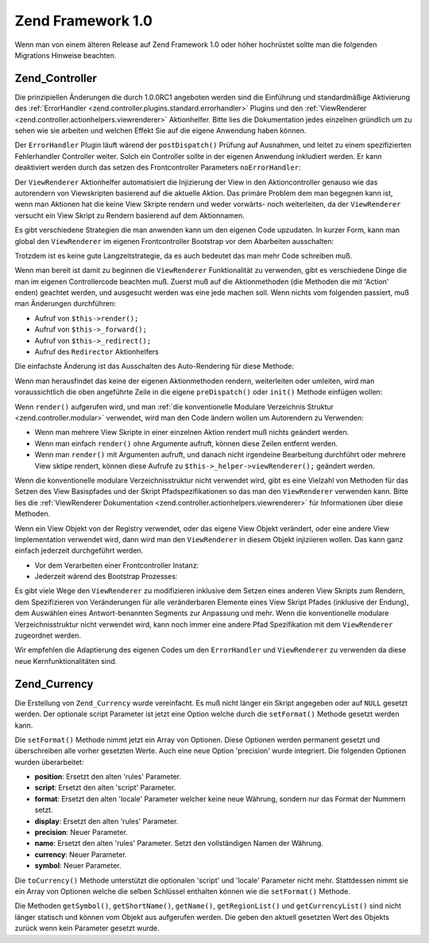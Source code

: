 .. _migration.10:

Zend Framework 1.0
==================

Wenn man von einem älteren Release auf Zend Framework 1.0 oder höher hochrüstet sollte man die folgenden
Migrations Hinweise beachten.

.. _migration.10.zend.controller:

Zend_Controller
---------------

Die prinzipiellen Änderungen die durch 1.0.0RC1 angeboten werden sind die Einführung und standardmäßige
Aktivierung des :ref:`ErrorHandler <zend.controller.plugins.standard.errorhandler>` Plugins und den
:ref:`ViewRenderer <zend.controller.actionhelpers.viewrenderer>` Aktionhelfer. Bitte lies die Dokumentation jedes
einzelnen gründlich um zu sehen wie sie arbeiten und welchen Effekt Sie auf die eigene Anwendung haben können.

Der ``ErrorHandler`` Plugin läuft wärend der ``postDispatch()`` Prüfung auf Ausnahmen, und leitet zu einem
spezifizierten Fehlerhandler Controller weiter. Solch ein Controller sollte in der eigenen Anwendung inkludiert
werden. Er kann deaktiviert werden durch das setzen des Frontcontroller Parameters ``noErrorHandler``:

.. code-block:: php
   :linenos:

   $front->setParam('noErrorHandler', true);

Der ``ViewRenderer`` Aktionhelfer automatisiert die Injizierung der View in den Aktioncontroller genauso wie das
autorendern von Viewskripten basierend auf die aktuelle Aktion. Das primäre Problem dem man begegnen kann ist,
wenn man Aktionen hat die keine View Skripte rendern und weder vorwärts- noch weiterleiten, da der
``ViewRenderer`` versucht ein View Skript zu Rendern basierend auf dem Aktionnamen.

Es gibt verschiedene Strategien die man anwenden kann um den eigenen Code upzudaten. In kurzer Form, kann man
global den ``ViewRenderer`` im eigenen Frontcontroller Bootstrap vor dem Abarbeiten ausschalten:

.. code-block:: php
   :linenos:

   // Annahme das $front eine Instanz von Zend_Controller_Front ist
   $front->setParam('noViewRenderer', true);

Trotzdem ist es keine gute Langzeitstrategie, da es auch bedeutet das man mehr Code schreiben muß.

Wenn man bereit ist damit zu beginnen die ``ViewRenderer`` Funktionalität zu verwenden, gibt es verschiedene Dinge
die man im eigenen Controllercode beachten muß. Zuerst muß auf die Aktionmethoden (die Methoden die mit 'Action'
enden) geachtet werden, und ausgesucht werden was eine jede machen soll. Wenn nichts vom folgenden passiert, muß
man Änderungen durchführen:

- Aufruf von ``$this->render();``

- Aufruf von ``$this->_forward();``

- Aufruf von ``$this->_redirect();``

- Aufruf des ``Redirector`` Aktionhelfers

Die einfachste Änderung ist das Ausschalten des Auto-Rendering für diese Methode:

.. code-block:: php
   :linenos:

   $this->_helper->viewRenderer->setNoRender();

Wenn man herausfindet das keine der eigenen Aktionmethoden rendern, weiterleiten oder umleiten, wird man
voraussichtlich die oben angeführte Zeile in die eigene ``preDispatch()`` oder ``init()`` Methode einfügen
wollen:

.. code-block:: php
   :linenos:

   public function preDispatch()
   {
       // Ausschalten des autorendern vom View Skript
       $this->_helper->viewRenderer->setNoRender()
       // .. andere Dinge tun...
   }

Wenn ``render()`` aufgerufen wird, und man :ref:`die konventionelle Modulare Verzeichnis Struktur
<zend.controller.modular>` verwendet, wird man den Code ändern wollen um Autorendern zu Verwenden:

- Wenn man mehrere View Skripte in einer einzelnen Aktion rendert muß nichts geändert werden.

- Wenn man einfach ``render()`` ohne Argumente aufruft, können diese Zeilen entfernt werden.

- Wenn man ``render()`` mit Argumenten aufruft, und danach nicht irgendeine Bearbeitung durchführt oder mehrere
  View sktipe rendert, können diese Aufrufe zu ``$this->_helper->viewRenderer();`` geändert werden.

Wenn die konventionelle modulare Verzeichnisstruktur nicht verwendet wird, gibt es eine Vielzahl von Methoden für
das Setzen des View Basispfades und der Skript Pfadspezifikationen so das man den ``ViewRenderer`` verwenden kann.
Bitte lies die :ref:`ViewRenderer Dokumentation <zend.controller.actionhelpers.viewrenderer>` für Informationen
über diese Methoden.

Wenn ein View Objekt von der Registry verwendet, oder das eigene View Objekt verändert, oder eine andere View
Implementation verwendet wird, dann wird man den ``ViewRenderer`` in diesem Objekt injiziieren wollen. Das kann
ganz einfach jederzeit durchgeführt werden.

- Vor dem Verarbeiten einer Frontcontroller Instanz:

  .. code-block:: php
     :linenos:

     // Annahme das $view bereits definiert wurde
     $viewRenderer = new Zend_Controller_Action_Helper_ViewRenderer($view);
     Zend_Controller_Action_HelperBroker::addHelper($viewRenderer);

- Jederzeit wärend des Bootstrap Prozesses:

  .. code-block:: php
     :linenos:

     $viewRenderer =
         Zend_Controller_Action_HelperBroker::getStaticHelper('viewRenderer');
     $viewRenderer->setView($view);

Es gibt viele Wege den ``ViewRenderer`` zu modifizieren inklusive dem Setzen eines anderen View Skripts zum
Rendern, dem Spezifizieren von Veränderungen für alle veränderbaren Elemente eines View Skript Pfades (inklusive
der Endung), dem Auswählen eines Antwort-benannten Segments zur Anpassung und mehr. Wenn die konventionelle
modulare Verzeichnisstruktur nicht verwendet wird, kann noch immer eine andere Pfad Spezifikation mit dem
``ViewRenderer`` zugeordnet werden.

Wir empfehlen die Adaptierung des eigenen Codes um den ``ErrorHandler`` und ``ViewRenderer`` zu verwenden da diese
neue Kernfunktionalitäten sind.

.. _migration.10.zend.currency:

Zend_Currency
-------------

Die Erstellung von ``Zend_Currency`` wurde vereinfacht. Es muß nicht länger ein Skript angegeben oder auf
``NULL`` gesetzt werden. Der optionale script Parameter ist jetzt eine Option welche durch die ``setFormat()``
Methode gesetzt werden kann.

.. code-block:: php
   :linenos:

   $currency = new Zend_Currency($currency, $locale);

Die ``setFormat()`` Methode nimmt jetzt ein Array von Optionen. Diese Optionen werden permanent gesetzt und
überschreiben alle vorher gesetzten Werte. Auch eine neue Option 'precision' wurde integriert. Die folgenden
Optionen wurden überarbeitet:

- **position**: Ersetzt den alten 'rules' Parameter.

- **script**: Ersetzt den alten 'script' Parameter.

- **format**: Ersetzt den alten 'locale' Parameter welcher keine neue Währung, sondern nur das Format der Nummern
  setzt.

- **display**: Ersetzt den alten 'rules' Parameter.

- **precision**: Neuer Parameter.

- **name**: Ersetzt den alten 'rules' Parameter. Setzt den vollständigen Namen der Währung.

- **currency**: Neuer Parameter.

- **symbol**: Neuer Parameter.

.. code-block:: php
   :linenos:

   $currency->setFormat(array $options);

Die ``toCurrency()`` Methode unterstützt die optionalen 'script' und 'locale' Parameter nicht mehr. Stattdessen
nimmt sie ein Array von Optionen welche die selben Schlüssel enthalten können wie die ``setFormat()`` Methode.

.. code-block:: php
   :linenos:

   $currency->toCurrency($value, array $options);

Die Methoden ``getSymbol()``, ``getShortName()``, ``getName()``, ``getRegionList()`` und ``getCurrencyList()`` sind
nicht länger statisch und können vom Objekt aus aufgerufen werden. Die geben den aktuell gesetzten Wert des
Objekts zurück wenn kein Parameter gesetzt wurde.


